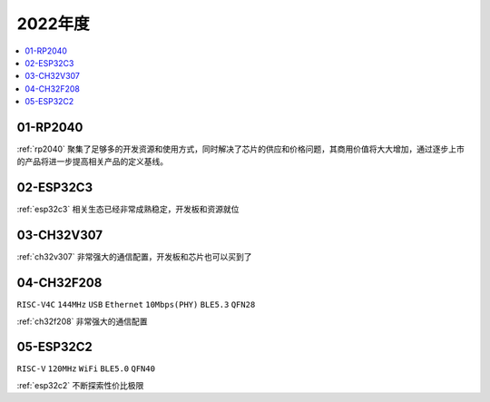 
2022年度
-------------

.. contents::
    :local:
    :depth: 1


01-RP2040
~~~~~~~~~~~~

:ref:`rp2040` 聚集了足够多的开发资源和使用方式，同时解决了芯片的供应和价格问题，其商用价值将大大增加，通过逐步上市的产品将进一步提高相关产品的定义基线。

02-ESP32C3
~~~~~~~~~~~~

:ref:`esp32c3` 相关生态已经非常成熟稳定，开发板和资源就位

03-CH32V307
~~~~~~~~~~~~

:ref:`ch32v307` 非常强大的通信配置，开发板和芯片也可以买到了

04-CH32F208
~~~~~~~~~~~~
``RISC-V4C`` ``144MHz`` ``USB`` ``Ethernet`` ``10Mbps(PHY)`` ``BLE5.3`` ``QFN28``

:ref:`ch32f208` 非常强大的通信配置

05-ESP32C2
~~~~~~~~~~~~
``RISC-V`` ``120MHz`` ``WiFi`` ``BLE5.0`` ``QFN40``

:ref:`esp32c2` 不断探索性价比极限
